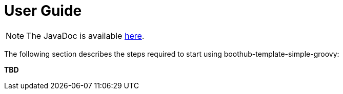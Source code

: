 [[user_guide]]
= User Guide

NOTE: The JavaDoc is available link:javadoc/[here].

The following section describes the steps required to start using boothub-template-simple-groovy:

*TBD*
